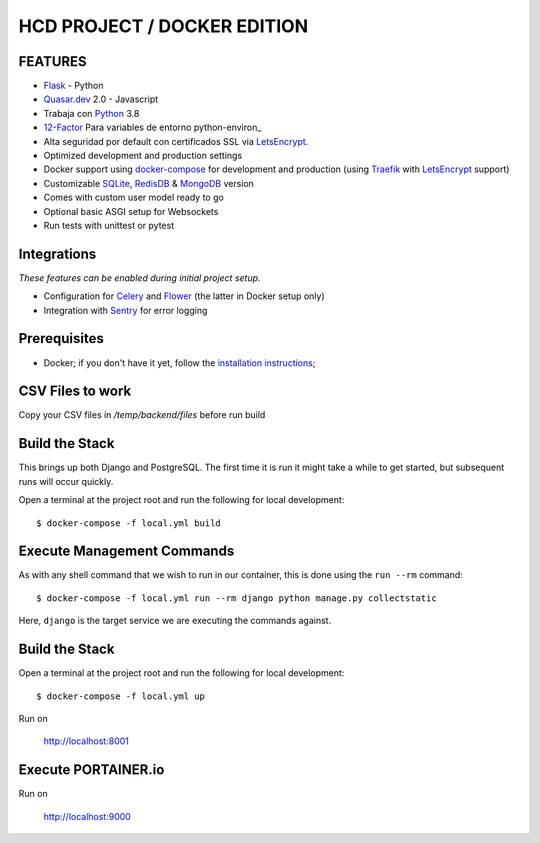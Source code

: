HCD PROJECT / DOCKER EDITION
=======================

.. image:: https://travis-ci.org/pydanny/cookiecutter-django.svg?branch=master
    :target: https://travis-ci.org/pydanny/cookiecutter-django?branch=master
    :alt: Build Status

.. image:: https://img.shields.io/badge/cookiecutter-Join%20on%20Slack-green?style=flat&logo=slack
    :target: https://join.slack.com/t/cookie-cutter/shared_invite/enQtNzI0Mzg5NjE5Nzk5LTRlYWI2YTZhYmQ4YmU1Y2Q2NmE1ZjkwOGM0NDQyNTIwY2M4ZTgyNDVkNjMxMDdhZGI5ZGE5YmJjM2M3ODJlY2U

.. image:: https://img.shields.io/badge/code%20style-black-000000.svg
    :target: https://github.com/ambv/black
    :alt: Code style: black

FEATURES
---------

* Flask_ - Python
* Quasar.dev_ 2.0 - Javascript
* Trabaja con Python_ 3.8
* 12-Factor_ Para variables de entorno python-environ_
* Alta seguridad por default con certificados SSL via LetsEncrypt_.

* Optimized development and production settings
* Docker support using docker-compose_ for development and production (using Traefik_ with LetsEncrypt_ support)
* Customizable SQLite_, RedisDB_ & MongoDB_ version
* Comes with custom user model ready to go
* Optional basic ASGI setup for Websockets
* Run tests with unittest or pytest

Integrations
---------------------

*These features can be enabled during initial project setup.*

* Configuration for Celery_ and Flower_ (the latter in Docker setup only)
* Integration with Sentry_ for error logging

.. _Flask: https://flask.palletsprojects.com/en/1.1.x/
.. _Quasar.dev: https://quasar.dev/
.. _Python: https://www.python.org/
.. _django-environ: https://github.com/joke2k/django-environ
.. _12-Factor: http://12factor.net/
.. _LetsEncrypt: https://letsencrypt.org/
.. _Celery: http://www.celeryproject.org/
.. _Flower: https://github.com/mher/flower
.. _Sentry: https://sentry.io/welcome/
.. _docker-compose: https://github.com/docker/compose
.. _Traefik: https://traefik.io/
.. _SQLite: https://www.sqlite.org/
.. _RedisDB: https://redis.io/
.. _MongoDB: https://www.mongodb.com/es
.. _LetsEncrypt: https://letsencrypt.org/

Prerequisites
-------------

* Docker; if you don't have it yet, follow the `installation instructions`_;

.. _`installation instructions`: https://docs.docker.com/install/#supported-platforms

CSV Files to work
-------------

Copy your CSV files in `/temp/backend/files` before run build

Build the Stack
-------------

This brings up both Django and PostgreSQL. The first time it is run it might take a while to get started, but subsequent runs will occur quickly.

Open a terminal at the project root and run the following for local development::

    $ docker-compose -f local.yml build

Execute Management Commands
---------------------------

As with any shell command that we wish to run in our container, this is done using the ``run --rm`` command: ::

    $ docker-compose -f local.yml run --rm django python manage.py collectstatic

Here, ``django`` is the target service we are executing the commands against.

Build the Stack
-------------

Open a terminal at the project root and run the following for local development::

    $ docker-compose -f local.yml up

Run on

    http://localhost:8001


Execute PORTAINER.io
---------------------------

Run on

    http://localhost:9000
